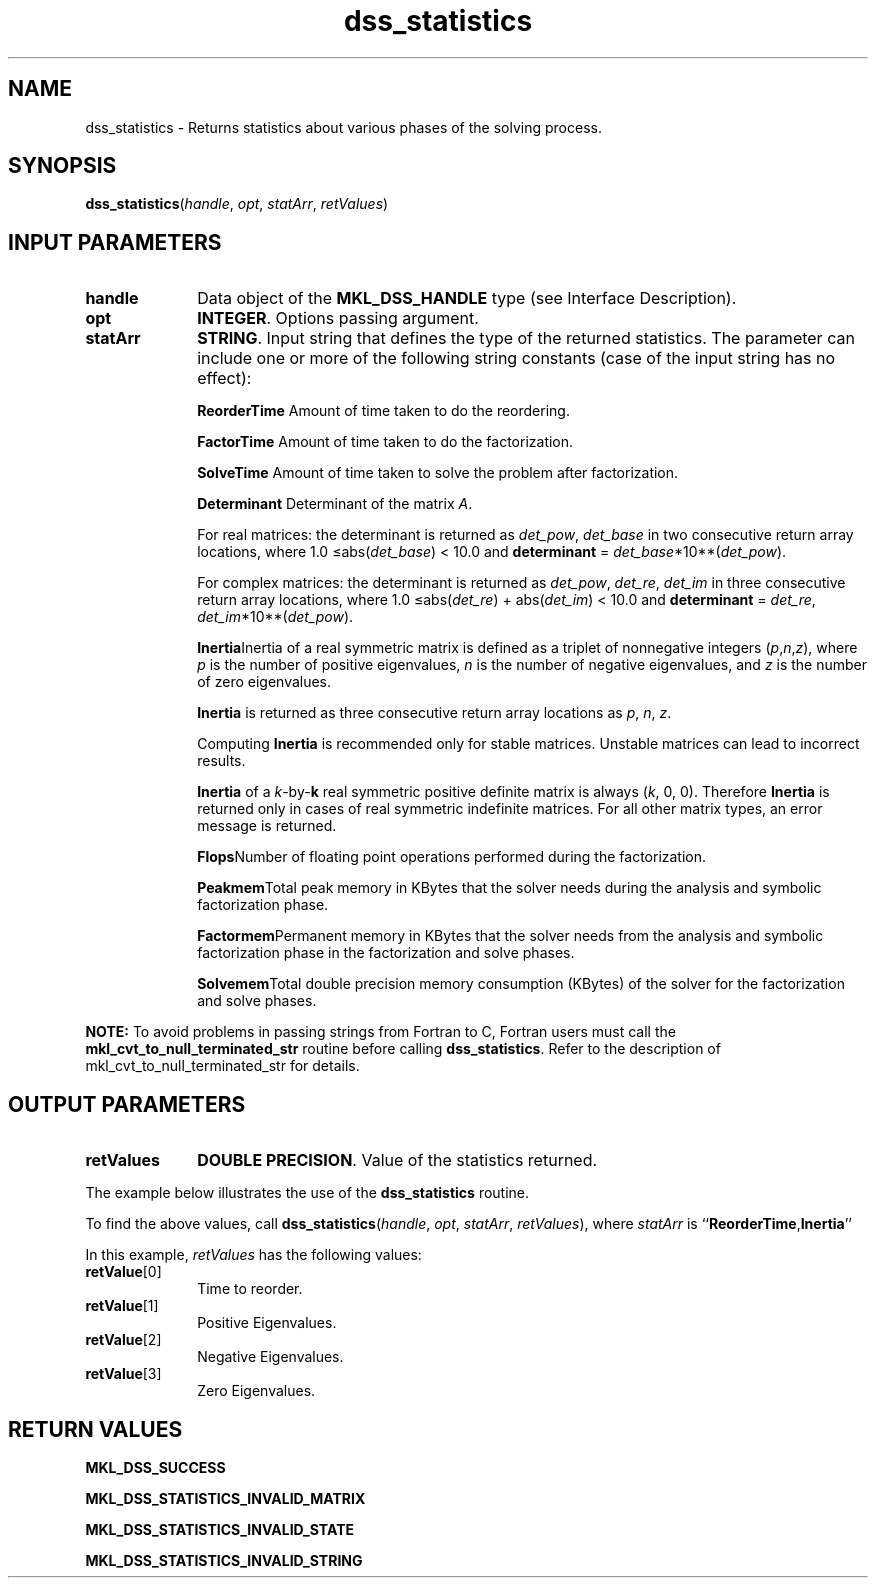 .\" Copyright (c) 2002 \- 2008 Intel Corporation
.\" All rights reserved.
.\"
.TH dss\(ulstatistics 3 "Intel Corporation" "Copyright(C) 2002 \- 2008" "Intel(R) Math Kernel Library"
.SH NAME
dss\(ulstatistics \- Returns statistics about various phases of the solving process.
.SH SYNOPSIS
.PP
\fBdss\(ulstatistics\fR(\fIhandle\fR, \fIopt\fR, \fIstatArr\fR, \fIretValues\fR)
.SH INPUT PARAMETERS

.TP 10
\fBhandle\fR
.NL
Data object of the \fBMKL\(ulDSS\(ulHANDLE\fR type (see Interface Description).
.TP 10
\fBopt\fR
.NL
\fBINTEGER\fR. Options passing argument.
.TP 10
\fBstatArr\fR
.NL
\fBSTRING\fR. Input string that defines the type of the returned statistics. The parameter can include one or more of the following string constants (case of the input string has no effect):
.sp
\fBReorderTime \fRAmount of time taken to do the reordering.
.sp
\fBFactorTime \fRAmount of time taken to do the factorization.
.sp
\fBSolveTime \fRAmount of time taken to solve the problem after factorization.
.sp
\fBDeterminant \fRDeterminant of the matrix \fIA\fR. 
.IP
For real matrices:  the determinant is returned as \fIdet\(ulpow\fR, \fIdet\(ulbase\fR in two consecutive return array locations, where 1.0 \(<=abs(\fIdet\(ulbase\fR) < 10.0 and \fBdeterminant\fR = \fIdet\(ulbase\fR*10**(\fIdet\(ulpow\fR).
.IP
For complex matrices: the determinant is returned as \fIdet\(ulpow\fR, \fIdet\(ulre\fR, \fIdet\(ulim\fR in three consecutive return array locations, where 1.0 \(<=abs(\fIdet\(ulre\fR) + abs(\fIdet\(ulim\fR) < 10.0 and \fBdeterminant\fR = \fIdet\(ulre\fR, \fIdet\(ulim\fR*10**(\fIdet\(ulpow\fR).
.sp
\fBInertia\fRInertia of a real symmetric matrix is defined as a triplet of nonnegative integers (\fIp\fR,\fIn\fR,\fIz\fR), where \fIp\fR is the number of positive eigenvalues, \fIn\fR is the number of negative eigenvalues, and \fIz\fR is the number of zero eigenvalues.
.IP
\fBInertia\fR is returned as three consecutive return array locations as \fIp\fR, \fIn\fR, \fIz\fR.
.IP
Computing \fBInertia\fR is recommended only for stable matrices. Unstable matrices can lead to incorrect results.
.IP
\fBInertia\fR of a \fIk\fR-by-\fBk\fR real symmetric positive definite matrix is always (\fIk\fR, 0, 0). Therefore \fBInertia\fR is returned only in cases of real symmetric indefinite matrices. For all other matrix types, an error message is returned.
.sp
\fBFlops\fRNumber of floating point operations performed during the factorization.
.sp
\fBPeakmem\fRTotal peak memory in KBytes that the solver needs during the analysis and symbolic factorization phase.
.sp
\fBFactormem\fRPermanent memory in KBytes that the solver needs from the analysis and symbolic factorization phase in the factorization and solve phases.
.sp
\fBSolvemem\fRTotal double precision memory consumption (KBytes) of the solver for the factorization and solve phases.
.PP
.B NOTE:
To avoid problems in passing strings from Fortran to C, Fortran users must call the \fBmkl\(ulcvt\(ulto\(ulnull\(ulterminated\(ulstr\fR routine before calling \fBdss\(ulstatistics\fR. Refer to the description of mkl\(ulcvt\(ulto\(ulnull\(ulterminated\(ulstr for details.
.SH OUTPUT PARAMETERS

.TP 10
\fBretValues\fR
.NL
\fBDOUBLE PRECISION\fR. Value of the statistics returned.
.PP
The example below illustrates the use of the \fBdss\(ulstatistics\fR routine.
.PP
To find the above values, call \fBdss\(ulstatistics\fR(\fIhandle\fR, \fIopt\fR, \fIstatArr\fR, \fIretValues\fR), where \fIstatArr\fR is ``\fBReorderTime\fR,\fBInertia\fR''
.PP
In this example, \fIretValues\fR has the following values:
.TP 10
\fI\fBretValue\fR[0]\fR
.NL
Time to reorder.
.TP 10
\fI\fBretValue\fR[1]\fR
.NL
Positive Eigenvalues.
.TP 10
\fI\fBretValue\fR[2]\fR
.NL
Negative Eigenvalues.
.TP 10
\fI\fBretValue\fR[3]\fR
.NL
Zero Eigenvalues.
.SH RETURN VALUES
.PP
.PP
\fBMKL\(ulDSS\(ulSUCCESS\fR
.PP
\fBMKL\(ulDSS\(ulSTATISTICS\(ulINVALID\(ulMATRIX\fR
.PP
\fBMKL\(ulDSS\(ulSTATISTICS\(ulINVALID\(ulSTATE\fR
.PP
\fBMKL\(ulDSS\(ulSTATISTICS\(ulINVALID\(ulSTRING\fR
